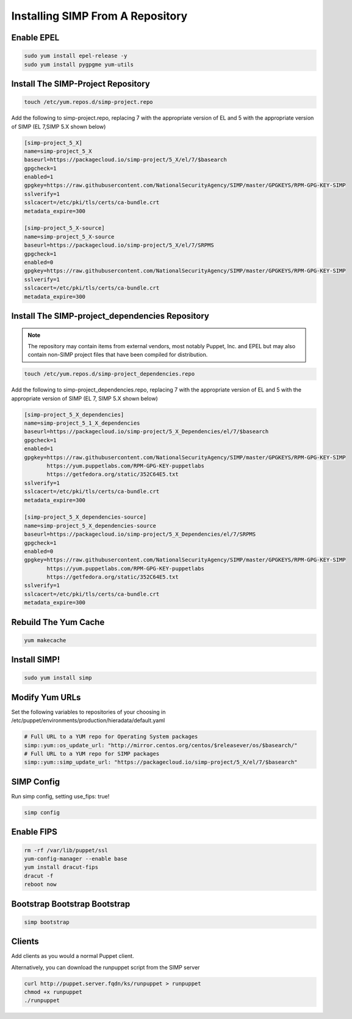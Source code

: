 .. _installing_simp_from_a_repository:

Installing SIMP From A Repository
=================================

Enable EPEL
-----------

.. code-block:: bash

  sudo yum install epel-release -y
  sudo yum install pygpgme yum-utils

Install The SIMP-Project Repository
-----------------------------------

.. code-block:: bash

  touch /etc/yum.repos.d/simp-project.repo

Add the following to simp-project.repo, replacing 7 with the appropriate version
of EL and 5 with the appropriate version of SIMP (EL 7,SIMP 5.X shown below)

.. code-block:: bash

  [simp-project_5_X]
  name=simp-project_5_X
  baseurl=https://packagecloud.io/simp-project/5_X/el/7/$basearch
  gpgcheck=1
  enabled=1
  gpgkey=https://raw.githubusercontent.com/NationalSecurityAgency/SIMP/master/GPGKEYS/RPM-GPG-KEY-SIMP
  sslverify=1
  sslcacert=/etc/pki/tls/certs/ca-bundle.crt
  metadata_expire=300

  [simp-project_5_X-source]
  name=simp-project_5_X-source
  baseurl=https://packagecloud.io/simp-project/5_X/el/7/SRPMS
  gpgcheck=1
  enabled=0
  gpgkey=https://raw.githubusercontent.com/NationalSecurityAgency/SIMP/master/GPGKEYS/RPM-GPG-KEY-SIMP
  sslverify=1
  sslcacert=/etc/pki/tls/certs/ca-bundle.crt
  metadata_expire=300

Install The SIMP-project_dependencies Repository
------------------------------------------------

.. note::

  The repository may contain items from external vendors, most notably
  Puppet, Inc. and EPEL but may also contain non-SIMP project files that have
  been compiled for distribution.

.. code-block:: bash

  touch /etc/yum.repos.d/simp-project_dependencies.repo

Add the following to simp-project_dependencies.repo, replacing 7 with the
appropriate version of EL and 5 with the appropriate version of SIMP (EL 7,
SIMP 5.X shown below)

.. code-block:: bash

  [simp-project_5_X_dependencies]
  name=simp-project_5_1_X_dependencies
  baseurl=https://packagecloud.io/simp-project/5_X_Dependencies/el/7/$basearch
  gpgcheck=1
  enabled=1
  gpgkey=https://raw.githubusercontent.com/NationalSecurityAgency/SIMP/master/GPGKEYS/RPM-GPG-KEY-SIMP
         https://yum.puppetlabs.com/RPM-GPG-KEY-puppetlabs
         https://getfedora.org/static/352C64E5.txt
  sslverify=1
  sslcacert=/etc/pki/tls/certs/ca-bundle.crt
  metadata_expire=300

  [simp-project_5_X_dependencies-source]
  name=simp-project_5_X_dependencies-source
  baseurl=https://packagecloud.io/simp-project/5_X_Dependencies/el/7/SRPMS
  gpgcheck=1
  enabled=0
  gpgkey=https://raw.githubusercontent.com/NationalSecurityAgency/SIMP/master/GPGKEYS/RPM-GPG-KEY-SIMP
         https://yum.puppetlabs.com/RPM-GPG-KEY-puppetlabs
         https://getfedora.org/static/352C64E5.txt
  sslverify=1
  sslcacert=/etc/pki/tls/certs/ca-bundle.crt
  metadata_expire=300

Rebuild The Yum Cache
---------------------

.. code-block:: bash

  yum makecache

Install SIMP!
-------------
.. code-block:: bash

  sudo yum install simp

Modify Yum URLs
---------------

Set the following variables to repositories of your choosing in
/etc/puppet/environments/production/hieradata/default.yaml

.. code-block:: yaml

  # Full URL to a YUM repo for Operating System packages
  simp::yum::os_update_url: "http://mirror.centos.org/centos/$releasever/os/$basearch/"
  # Full URL to a YUM repo for SIMP packages
  simp::yum::simp_update_url: "https://packagecloud.io/simp-project/5_X/el/7/$basearch"
 
SIMP Config
-----------
Run simp config, setting use_fips: true!

.. code-block:: bash

  simp config

Enable FIPS
-----------

.. code-block:: bash

  rm -rf /var/lib/puppet/ssl
  yum-config-manager --enable base
  yum install dracut-fips
  dracut -f
  reboot now

Bootstrap Bootstrap Bootstrap
-----------------------------

.. code-block:: bash

  simp bootstrap

Clients
-------

Add clients as you would a normal Puppet client.

Alternatively, you can download the runpuppet script from the SIMP server

.. code-block:: bash

  curl http://puppet.server.fqdn/ks/runpuppet > runpuppet
  chmod +x runpuppet
  ./runpuppet
